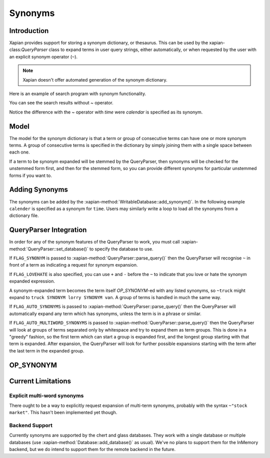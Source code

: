 .. Original content was taken from xapian-core/docs/synonyms.rst with
.. a copyright statement of:
.. Copyright (C) 2007,2008,2011 Olly Betts

========
Synonyms
========

Introduction
============

Xapian provides support for storing a synonym dictionary, or thesaurus.  This
can be used by the xapian-class:`QueryParser` class to expand terms in user query
strings, either automatically, or when requested by the user with an explicit
synonym operator (``~``).

.. note::
   Xapian doesn't offer automated generation of the synonym dictionary.

Here is an example of search program with synonym functionality.

.. xapianexample:: search_synonyms

You can see the search results without `~` operator.

.. xapianrunexample:: index1
    :silent:
    :args: data/100-objects-v1.csv db

.. xapianrunexample:: delete1
    :silent:
    :args: db 1953-448 1985-438

.. xapianrunexample:: search_synonyms
    :args: db time

Notice the difference with the `~` operator with `time` were `calendar` is specified as its synonym.

.. xapianrunexample:: index1
    :silent:
    :args: data/100-objects-v1.csv db

.. xapianrunexample:: delete1
    :silent:
    :args: db 1953-448 1985-438

.. xapianrunexample:: search_synonyms
    :args: db ~time

Model
=====

The model for the synonym dictionary is that a term or group of consecutive
terms can have one or more synonym terms.  A group of consecutive terms is
specified in the dictionary by simply joining them with a single space between
each one.

If a term to be synonym expanded will be stemmed by the QueryParser, then
synonyms will be checked for the unstemmed form first, and then for the stemmed
form, so you can provide different synonyms for particular unstemmed forms
if you want to.

.. todo:: Discuss interactions with stemming (ie, should the input and/or output values in the synonym table be stemmed).

Adding Synonyms
===============

The synonyms can be added by the :xapian-method:`WritableDatabase::add_synonym()`. In the following 
example ``calender`` is specified as a synonym for ``time``. Users may similarly write a loop to load all
the synonyms from a dictionary file.

.. xapianexample:: search_synonyms
    :start-after: Start of adding synonyms
    :end-before: End of adding synonyms

QueryParser Integration
=======================

In order for any of the synonym features of the QueryParser to work, you must
call :xapian-method:`QueryParser::set_database()` to specify the database to
use.

.. xapianexample:: search_synonyms
    :start-after: Start of set database
    :end-before: End of set database

If ``FLAG_SYNONYM`` is passed to :xapian-method:`QueryParser::parse_query()`
then the QueryParser will recognise ``~`` in front of a term as indicating a
request for synonym expansion.  

If ``FLAG_LOVEHATE`` is also specified, you can
use ``+`` and ``-`` before the ``~`` to indicate that you love or hate the
synonym expanded expression.

A synonym-expanded term becomes the term itself `OP_SYNONYM`-ed with any listed synonyms,
so ``~truck`` might expand to ``truck SYNONYM lorry SYNONYM van``.  A group of terms is
handled in much the same way.

If ``FLAG_AUTO_SYNONYMS`` is passed to
:xapian-method:`QueryParser::parse_query()` then the QueryParser will
automatically expand any term which has synonyms, unless the term is in a phrase
or similar.

If ``FLAG_AUTO_MULTIWORD_SYNONYMS`` is passed to
:xapian-method:`QueryParser::parse_query()` then the QueryParser will look at
groups of terms separated only by whitespace and try to expand them as term
groups.  This is done in a "greedy" fashion, so the first term which can start a
group is expanded first, and the longest group starting with that term is
expanded.  After expansion, the QueryParser will look for further possible
expansions starting with the term after the last term in the expanded group.

OP_SYNONYM
==========

.. todo:: Query.OP_SYNONYM, and how that relates to synonym expansion.

Current Limitations
===================

Explicit multi-word synonyms
----------------------------

There ought to be a way to explicitly request expansion of multi-term synonyms,
probably with the syntax ``~"stock market"``.  This hasn't been implemented
yet though.

Backend Support
---------------

Currently synonyms are supported by the chert and glass databases.  They work
with a single database or multiple databases (use
:xapian-method:`Database::add_database()` as usual).  We've no plans to support
them for the InMemory backend, but we do intend to support them for the remote
backend in the future.
